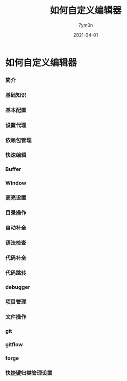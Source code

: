 #+TITLE: 如何自定义编辑器
#+AUTHOR: 7ym0n
#+DATE: 2021-04-01
#+HUGO_CUSTOM_FRONT_MATTER: :author "7ym0n"
#+HUGO_BASE_DIR: ../../
#+HUGO_SECTION: posts/manual
#+HUGO_AUTO_SET_LASTMOD: t
#+HUGO_TAGS: Emacs
#+HUGO_CATEGORIES: Emacs
#+HUGO_DRAFT: false
#+HUGO_TOC: true

* 如何自定义编辑器
*** 简介
*** 基础知识
*** 基本配置
*** 设置代理
*** 依赖包管理
*** 快速编辑
*** Buffer
*** Window
*** 高亮设置
*** 目录操作
*** 自动补全
*** 语法检查
*** 代码补全
*** 代码跳转
*** debugger
*** 项目管理
*** 文件操作
*** git
*** gitflow
*** forge
*** 快捷键归类管理设置
